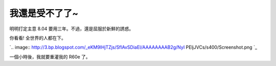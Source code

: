 我還是受不了了~
================================================================================

明明打定主意 8.04 要用三年。不過，還是屈服於新鮮的誘惑。

你看看! 全世界的人都在下。

`.. image:: http://3.bp.blogspot.com/_eKM9lHjTZjs/SflAvSDiaEI/AAAAAAAAB2g/NyI
PEljJVCs/s400/Screenshot.png
`_

一個小時後，我就要重灌我的 R60e 了。

.. _你看看! 全世界的人都在下。: http://3.bp.blogspot.com/_eKM9lHjTZjs/SflAvSDiaEI/AAA
    AAAAAB2g/NyIPEljJVCs/s1600-h/Screenshot.png


.. author:: default
.. categories:: chinese
.. tags:: linux, ubuntu
.. comments::
